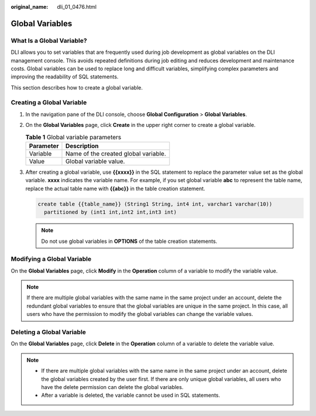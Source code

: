 :original_name: dli_01_0476.html

.. _dli_01_0476:

Global Variables
================

What Is a Global Variable?
--------------------------

DLI allows you to set variables that are frequently used during job development as global variables on the DLI management console. This avoids repeated definitions during job editing and reduces development and maintenance costs. Global variables can be used to replace long and difficult variables, simplifying complex parameters and improving the readability of SQL statements.

This section describes how to create a global variable.

Creating a Global Variable
--------------------------

#. In the navigation pane of the DLI console, choose **Global Configuration** > **Global Variables**.

#. On the **Global Variables** page, click **Create** in the upper right corner to create a global variable.

   .. table:: **Table 1** Global variable parameters

      ========= ====================================
      Parameter Description
      ========= ====================================
      Variable  Name of the created global variable.
      Value     Global variable value.
      ========= ====================================

#. After creating a global variable, use **{{xxxx}}** in the SQL statement to replace the parameter value set as the global variable. **xxxx** indicates the variable name. For example, if you set global variable **abc** to represent the table name, replace the actual table name with **{{abc}}** in the table creation statement.

   .. code-block::

      create table {{table_name}} (String1 String, int4 int, varchar1 varchar(10))
        partitioned by (int1 int,int2 int,int3 int)

   .. note::

      Do not use global variables in **OPTIONS** of the table creation statements.

Modifying a Global Variable
---------------------------

On the **Global Variables** page, click **Modify** in the **Operation** column of a variable to modify the variable value.

.. note::

   If there are multiple global variables with the same name in the same project under an account, delete the redundant global variables to ensure that the global variables are unique in the same project. In this case, all users who have the permission to modify the global variables can change the variable values.

Deleting a Global Variable
--------------------------

On the **Global Variables** page, click **Delete** in the **Operation** column of a variable to delete the variable value.

.. note::

   -  If there are multiple global variables with the same name in the same project under an account, delete the global variables created by the user first. If there are only unique global variables, all users who have the delete permission can delete the global variables.
   -  After a variable is deleted, the variable cannot be used in SQL statements.
